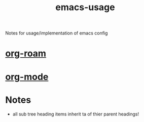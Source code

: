 :PROPERTIES:
:ID:       39cef99c-842d-4e60-b807-077d3e1ecd63
:END:
#+title: emacs-usage
#+filetags: :instructions:emacs:

Notes for usage/implementation of emacs config

* [[id:b1b99206-825c-458e-8b91-b0b1c48f7374][org-roam]]

* [[id:79812ef0-a4f9-4823-9001-9093406efc73][org-mode]]

* Notes
- all sub tree heading items inherit ta of thier parent headings!

